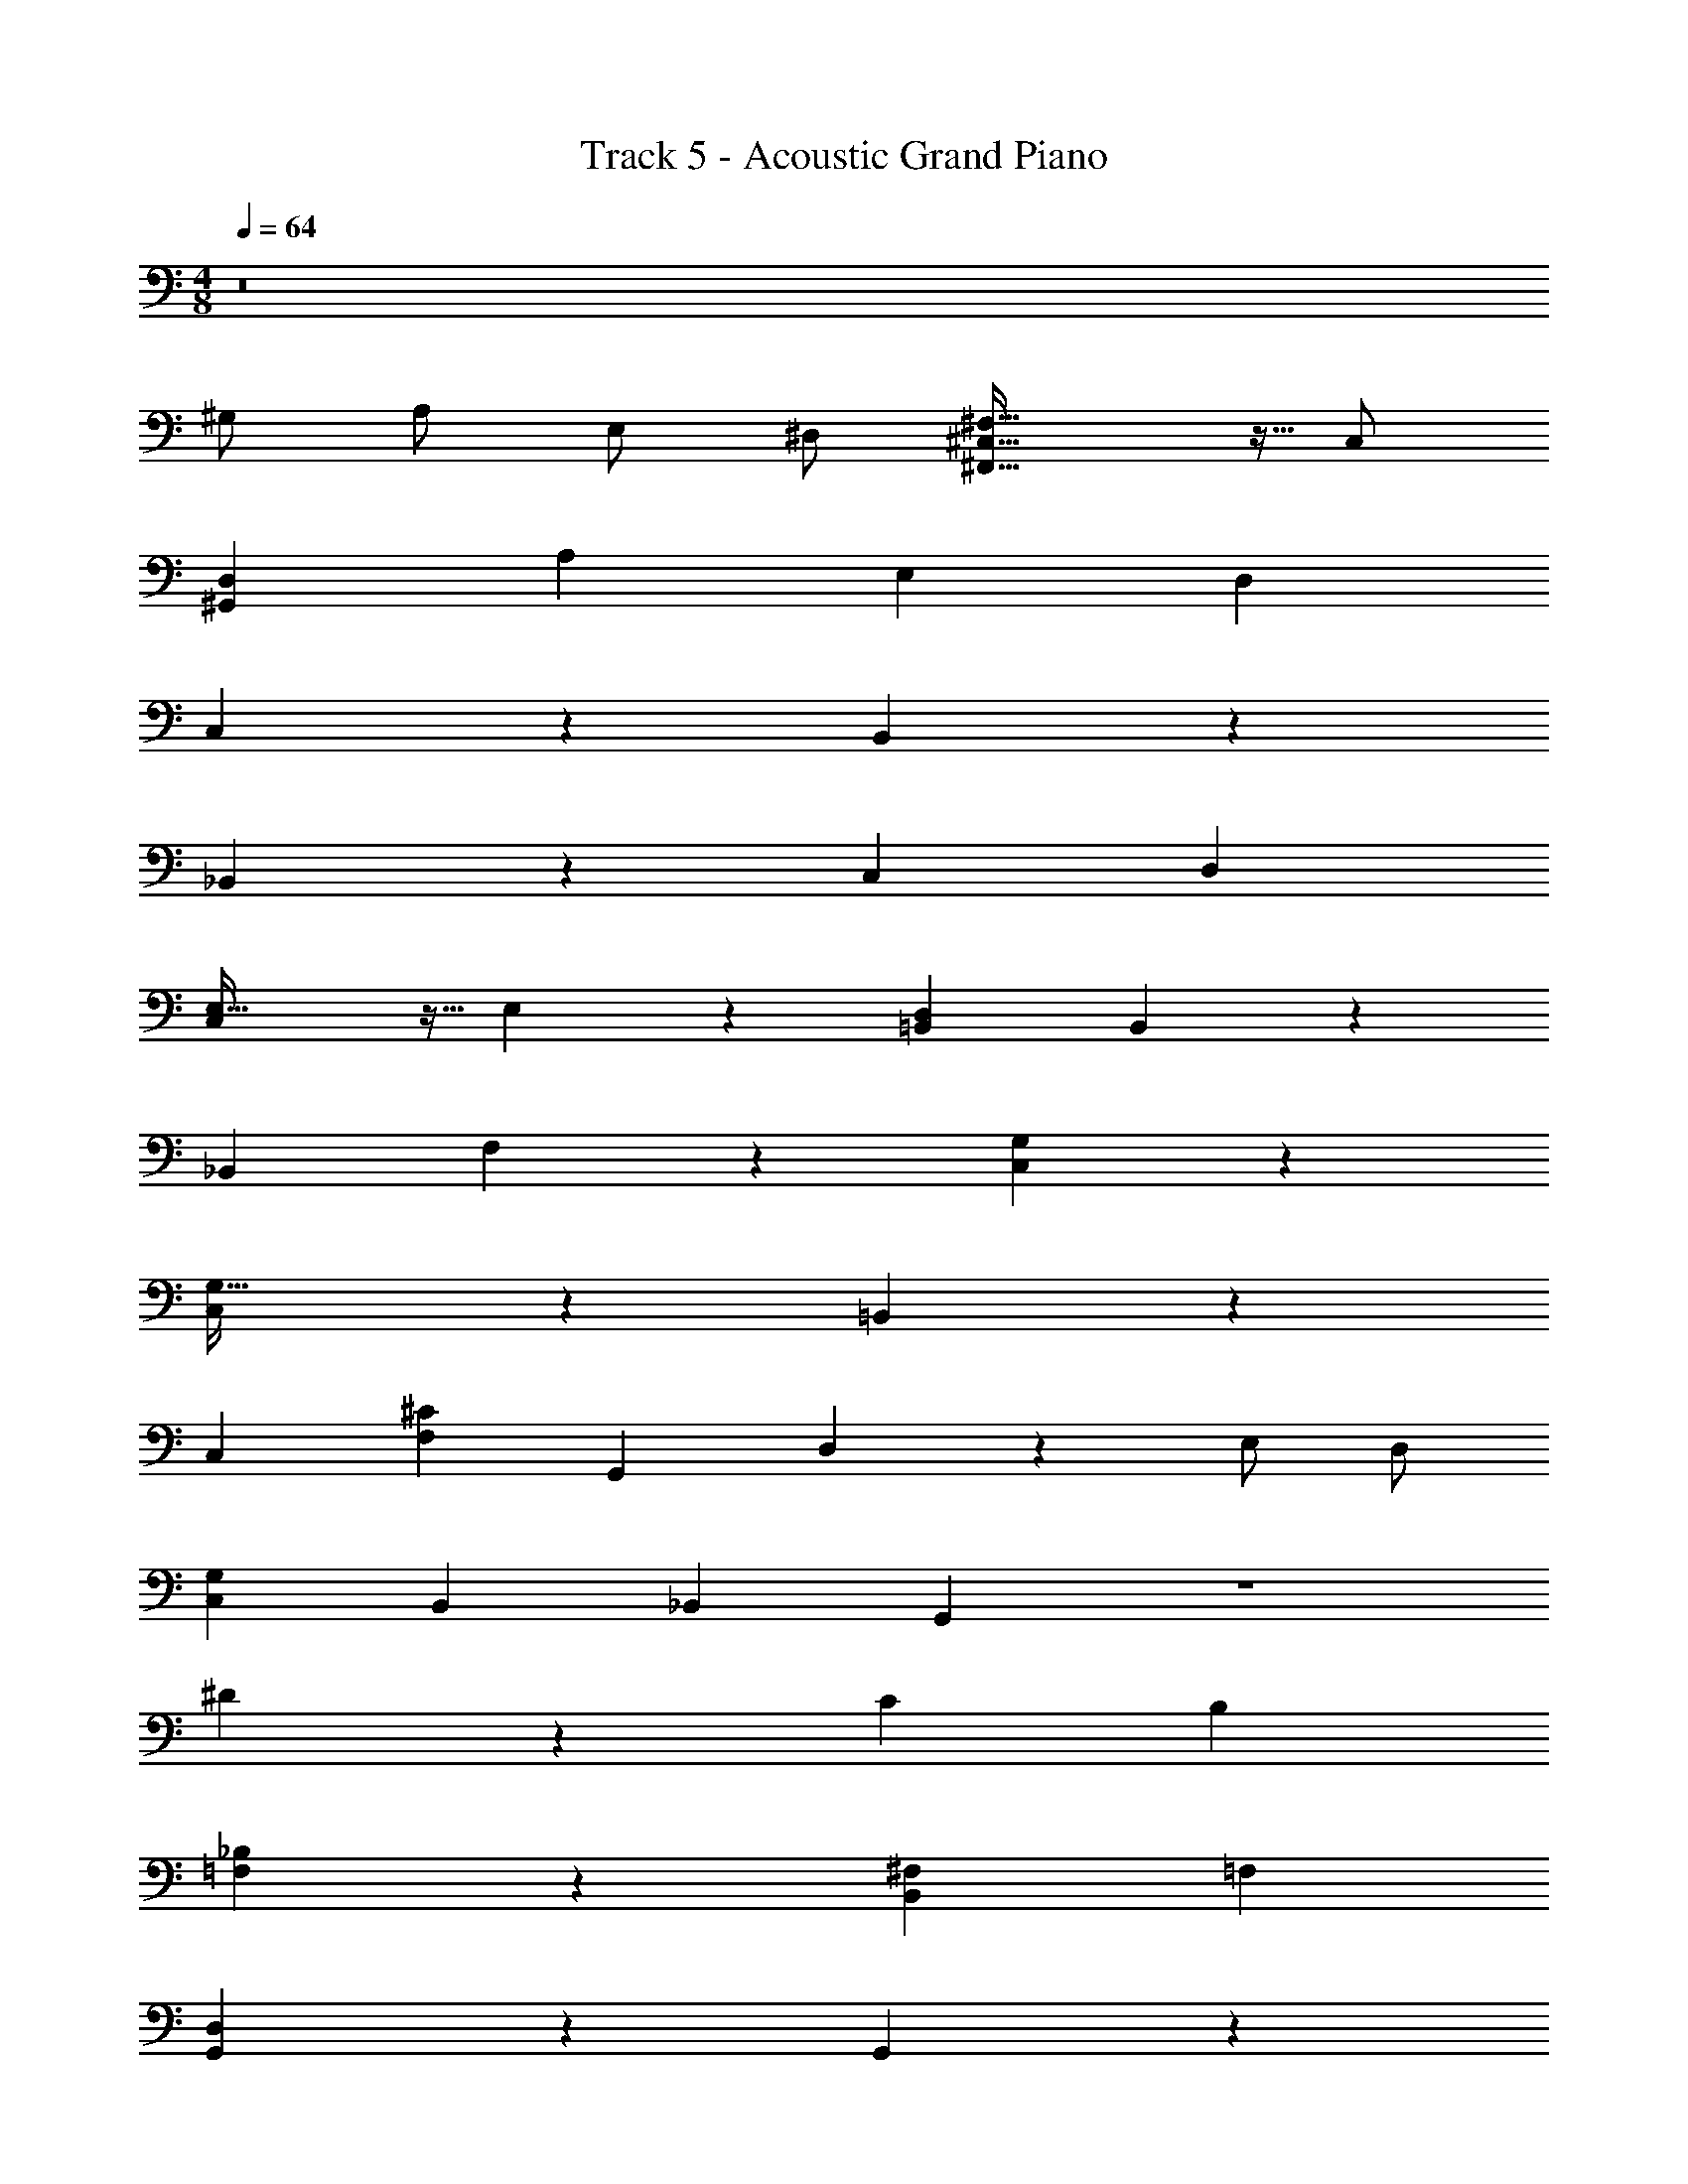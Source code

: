 X: 1
T: Track 5 - Acoustic Grand Piano
Z: ABC Generated by Starbound Composer v0.8.7
L: 1/4
M: 4/8
Q: 1/4=64
K: C
z8 
^G,/ A,/ E,/ ^D,/ [^C,43/32^F,43/32^F,,63/32] z5/32 C,/ 
[D,^G,,19/5] A, E, D, 
C,9/5 z/5 B,,9/5 z/5 
_B,,9/5 z/5 C, D, 
[E,43/32C,27/14] z5/32 E,9/20 z/20 [=B,,D,] B,,4/5 z/5 
[z_B,,9/5] F,25/28 z3/28 [G,9/5C,9/5] z/5 
[C,9/5G,63/32] z/5 =B,,9/5 z/5 
C, [^CF,] [z/G,,9/5] D,9/20 z/20 E,/ D,/ 
[C,G,] B,, _B,, G,, z2 
^D9/5 z/5 C B, 
[_B,9/5=F,9/5] z/5 [^F,B,,9/5] =F, 
[D,9/5G,,9/5] z/5 G,,9/5 z/5 
[E,9/5G,,9/5] z/5 [D,9/20G,,19/5] z71/20 
[zF,,9/5] C,/ D,/ [E,/F,,9/5] ^F,/ D,/ C,/ 
[G,,9/5D,9/5] z/5 G,9/5 z/5 
[C,19/5^C,,19/5] z/5 
[=B,,19/5B,,,19/5] z/5 
[C,19/5C,,19/5] z/5 
[B,,B,,,] [^D,,D,] [C,,C,] [B,,,B,,] 
[A,,19/5A,,,19/5] z/5 
[C,9/20C,,14/5] z/20 D,9/20 z/20 E,9/5 z/5 B,,25/28 z3/28 
A,,9/5 z/5 [F,3/7B,,9/5] z/14 D,9/20 z/20 E,/ D,/ 
C,19/5 z/5 
C,9/5 z/5 [E,B,,9/5] D, 
[F,43/32_B,,9/5] z5/32 D,9/20 z/20 [F,G,9/5C,9/5] E, 
[E,43/32C,9/5] z5/32 E,9/20 z/20 [=B,,D,] B,,4/5 z/5 
[F,43/32_B,,9/5] z5/32 F,9/20 z/20 [F,25/28G,63/32C,63/32] z3/28 E,25/28 z3/28 
C,9/5 z/5 [F,=B,,63/32] G, 
C,9/5 z/5 [z/G,,9/5] D,9/20 z/20 G,/ z/ 
C,25/28 z3/28 B,,25/28 z3/28 _B,,25/28 z3/28 G,,25/28 z3/28 
B,/ G,/ B,/ =B,/ D63/32 z/32 
[CC,] [=B,,B,] [_B,,63/32_B,63/32] z/32 
[F,B,,9/5] =F, [D,9/5G,,9/5] z/5 
G,,9/5 z/5 [E,9/5G,,9/5] z/5 
[D,9/20G,,19/5] z/20 G,9/20 z61/20 
[zF,,2] C,/ D,/ [E,/F,,2] ^F,/ D,/ C,/ 
[G,,9/5D,9/5] z/5 G,9/5 z/5 
C,,/ G,,/ E,9/20 z/20 G,,9/20 z/20 F,9/20 z/20 G,,9/20 z/20 E,9/20 z/20 G,,9/20 z/20 
[F,=B,,14/5] G, B, [B,,25/28G,] z3/28 
C,,/ G,,/ E,9/20 z/20 G,,9/20 z/20 F,9/20 z/20 G,,9/20 z/20 E,9/20 z/20 G,,9/20 z/20 
[B,,B,,,] [D,,D,] [C,,C,] [B,,,B,,] 
A,,15/32 z/32 C,/ F,/ C,/ [z/=B,6/7] C,/ [A,15/16A,,15/16] z/16 
[C,9/20C,,25/28] z/20 D,9/20 z/20 [G,,25/28E,25/28] z3/28 E, [B,,B,,,] 
[A,,9/5A,,,9/5] z/5 [B,,/B,,,/] D,9/20 z/20 E,/ D,/ 
[C,19/5C,,19/5] 
